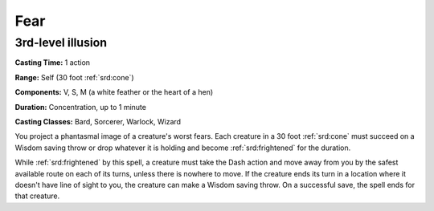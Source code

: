 
.. _srd:fear:

Fear
-------------------------------------------------------------

3rd-level illusion
^^^^^^^^^^^^^^^^^^

**Casting Time:** 1 action

**Range:** Self (30 foot :ref:`srd:cone`)

**Components:** V, S, M (a white feather or the heart of a hen)

**Duration:** Concentration, up to 1 minute

**Casting Classes:** Bard, Sorcerer, Warlock, Wizard

You project a phantasmal image of a creature's worst fears. Each
creature in a 30 foot :ref:`srd:cone` must succeed on a Wisdom saving throw or drop
whatever it is holding and become :ref:`srd:frightened` for the duration.

While :ref:`srd:frightened` by this spell, a creature must take the Dash action and
move away from you by the safest available route on each of its turns,
unless there is nowhere to move. If the creature ends its turn in a
location where it doesn't have line of sight to you, the creature can
make a Wisdom saving throw. On a successful save, the spell ends for
that creature.
